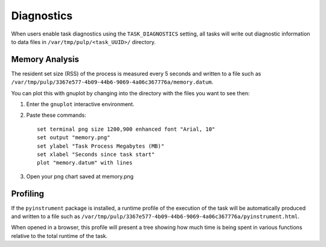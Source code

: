 Diagnostics
===========

When users enable task diagnostics using the ``TASK_DIAGNOSTICS`` setting, all tasks will write out
diagnostic information to data files in ``/var/tmp/pulp/<task_UUID>/`` directory.

Memory Analysis
---------------

The resident set size (RSS) of the process is measured every 5 seconds and written to a file such as
``/var/tmp/pulp/3367e577-4b09-44b6-9069-4a06c367776a/memory.datum``.

You can plot this with gnuplot by changing into the directory with the files you want to see then:

1) Enter the ``gnuplot`` interactive environment.

2) Paste these commands::

    set terminal png size 1200,900 enhanced font "Arial, 10"
    set output "memory.png"
    set ylabel "Task Process Megabytes (MB)"
    set xlabel "Seconds since task start"
    plot "memory.datum" with lines

3) Open your png chart saved at memory.png

Profiling
---------

If the ``pyinstrument`` package is installed, a runtime profile of the execution of the task will be
automatically produced and written to a file such as
``/var/tmp/pulp/3367e577-4b09-44b6-9069-4a06c367776a/pyinstrument.html``.

When opened in a browser, this profile will present a tree showing how much time is being spent in
various functions relative to the total runtime of the task.
